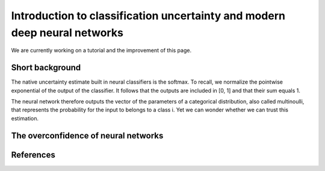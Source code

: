 Introduction to classification uncertainty and modern deep neural networks
==========================================================================

We are currently working on a tutorial and the improvement of this page.

Short background
----------------

The native uncertainty estimate built in neural classifiers is the softmax.
To recall, we normalize the pointwise exponential of the output of the classifier.
It follows that the outputs are included in \[0, 1\] and that their sum equals 1.

The neural network therefore outputs the vector of the parameters of a categorical distribution,
also called multinoulli, that represents the probability for the input to belongs to a class i.
Yet we can wonder whether we can trust this estimation.

The overconfidence of neural networks
-------------------------------------


References
----------
